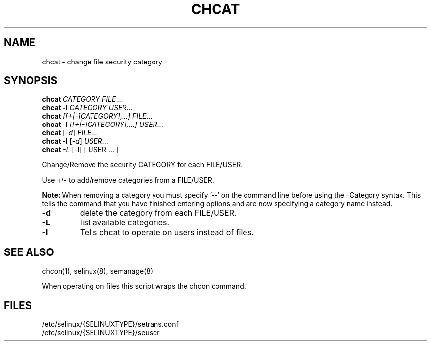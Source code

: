 .TH CHCAT "8" "September 2005" "chcat" "User Commands"
.SH NAME
chcat \- change file security category
.SH SYNOPSIS
.B chcat
\fICATEGORY FILE\fR...
.br
.B chcat -l 
\fICATEGORY USER\fR...
.br
.B chcat
\fI[[+|-]CATEGORY],...]  FILE\fR...
.br
.B chcat -l 
\fI[[+|-]CATEGORY],...]  USER\fR...
.br
.B chcat
[\fI-d\fR] \fIFILE\fR...
.br
.B chcat -l 
[\fI-d\fR] \fIUSER\fR...
.br
.B chcat
\fI-L\fR [-l] [ USER ... ] 
.br
.PP
Change/Remove the security CATEGORY for each FILE/USER.
.PP
Use +/- to add/remove categories from a FILE/USER.
.PP
.B
Note:
When removing a category you must specify '--' on the command line before using the -Category syntax.  This tells the command that you have finished entering options and are now specifying a category name instead.

.TP
\fB\-d\fR
delete the category from each FILE/USER.
.TP
\fB\-L\fR
list available categories.
.TP
\fB\-l\fR
Tells chcat to operate on users instead of files.
.SH "SEE ALSO"
.TP
chcon(1), selinux(8), semanage(8)
.PP
.br
When operating on files this script wraps the chcon command.
.SH "FILES"
/etc/selinux/{SELINUXTYPE}/setrans.conf 
.br
/etc/selinux/{SELINUXTYPE}/seuser

